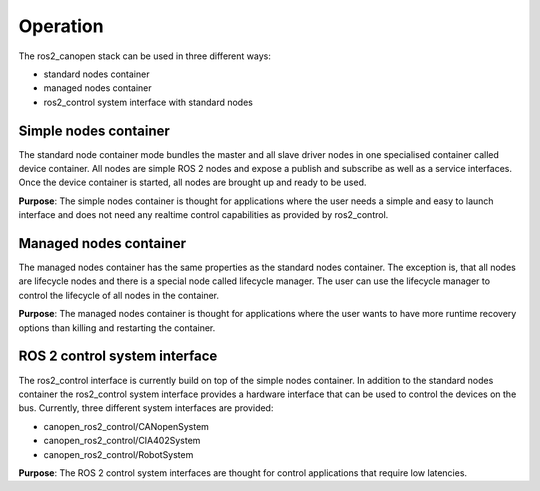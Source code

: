 Operation
=========

The ros2_canopen stack can be used in three different ways:

* standard nodes container
* managed nodes container
* ros2_control system interface with standard nodes


Simple nodes container
""""""""""""""""""""""""
The standard node container mode bundles the master and all slave driver nodes in one specialised
container called device container. All nodes are simple ROS 2 nodes and expose a publish and subscribe
as well as a service interfaces. Once the device container is started, all nodes are brought up
and ready to be used.

**Purpose**:
The simple nodes container is thought for applications where the user needs a simple and
easy to launch interface and does not need any realtime control capabilities as provided by
ros2_control.

Managed nodes container
""""""""""""""""""""""""""
The managed nodes container has the same properties as the standard nodes container.
The exception is, that all nodes are lifecycle nodes and there is a special node called
lifecycle manager. The user can use the lifecycle manager to control the lifecycle of
all nodes in the container.

**Purpose**:
The managed nodes container is thought for applications where the user wants to have
more runtime recovery options than killing and restarting the container.


ROS 2 control system interface
""""""""""""""""""""""""""""""
The ros2_control interface is currently build on top of the simple nodes container. In
addition to the standard nodes container the ros2_control system interface provides a
hardware interface that can be used to control the devices on the bus. Currently, three
different system interfaces are provided:

* canopen_ros2_control/CANopenSystem
* canopen_ros2_control/CIA402System
* canopen_ros2_control/RobotSystem

**Purpose**:
The ROS 2 control system interfaces are thought for control applications that require
low latencies.
